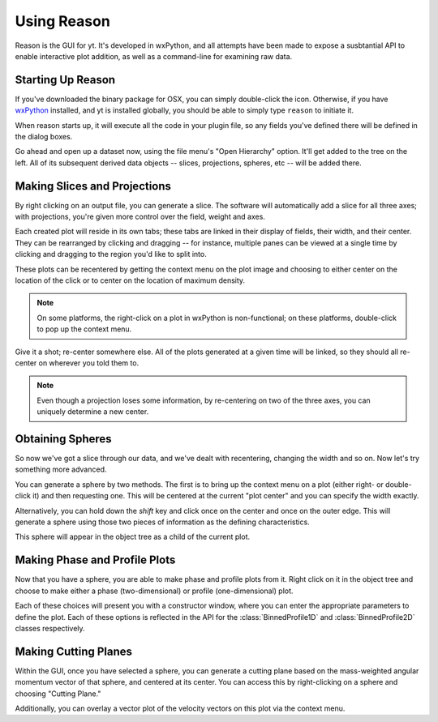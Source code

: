 .. index::
   single: GUI
   module: reason
   module: yt.reason

Using Reason
============

Reason is the GUI for yt.  It's developed in wxPython, and all attempts have
been made to expose a susbtantial API to enable interactive plot addition, as
well as a command-line for examining raw data.

Starting Up Reason
------------------

If you've downloaded the binary package for OSX, you can simply double-click
the icon.  Otherwise, if you have `wxPython <http://www.wxpython.org/>`_
installed, and yt is installed globally, you should be able to simply type
``reason`` to initiate it.

When reason starts up, it will execute all the code in your plugin file, so any
fields you've defined there will be defined in the dialog boxes.

Go ahead and open up a dataset now, using the file menu's "Open Hierarchy"
option.  It'll get added to the tree on the left.  All of its subsequent
derived data objects -- slices, projections, spheres, etc -- will be added
there.

.. index:: projection, slice

Making Slices and Projections
-----------------------------

By right clicking on an output file, you can generate a slice.  The software
will automatically add a slice for all three axes; with projections, you're
given more control over the field, weight and axes.

Each created plot will reside in its own tabs; these tabs are linked in their
display of fields, their width, and their center.  They can be rearranged by
clicking and dragging -- for instance, multiple panes can be viewed at a single
time by clicking and dragging to the region you'd like to split into.

These plots can be recentered by getting the context menu on the plot image and
choosing to either center on the location of the click or to center on the
location of maximum density.

.. note:: On some platforms, the right-click on a plot in wxPython is
   non-functional; on these platforms, double-click to pop up the context menu.

Give it a shot; re-center somewhere else.  All of the plots generated at a
given time will be linked, so they should all re-center on wherever you told
them to.

.. note:: Even though a projection loses some information, by re-centering on
   two of the three axes, you can uniquely determine a new center.

.. index:: sphere, EnzoSphere

Obtaining Spheres
-----------------

So now we've got a slice through our data, and we've dealt with recentering,
changing the width and so on.  Now let's try something more advanced.

You can generate a sphere by two methods.  The first is to bring up the context
menu on a plot (either right- or double-click it) and then requesting one.
This will be centered at the current "plot center" and you can specify the
width exactly.

Alternatively, you can hold down the *shift* key and click once on the center
and once on the outer edge.  This will generate a sphere using those two pieces
of information as the defining characteristics.

This sphere will appear in the object tree as a child of the current plot.

.. index:: phase plot

Making Phase and Profile Plots
------------------------------

Now that you have a sphere, you are able to make phase and profile plots from
it.  Right click on it in the object tree and choose to make either a phase
(two-dimensional) or profile (one-dimensional) plot.

Each of these choices will present you with a constructor window, where you can
enter the appropriate parameters to define the plot.  Each of these options is
reflected in the API for the :class:`BinnedProfile1D` and :class:`BinnedProfile2D`
classes respectively.

.. index:: cutting plane

Making Cutting Planes
---------------------

Within the GUI, once you have selected a sphere, you can generate a cutting
plane based on the mass-weighted angular momentum vector of that sphere, and
centered at its center.  You can access this by right-clicking on a sphere and
choosing "Cutting Plane."

Additionally, you can overlay a vector plot of the velocity vectors on this
plot via the context menu.
